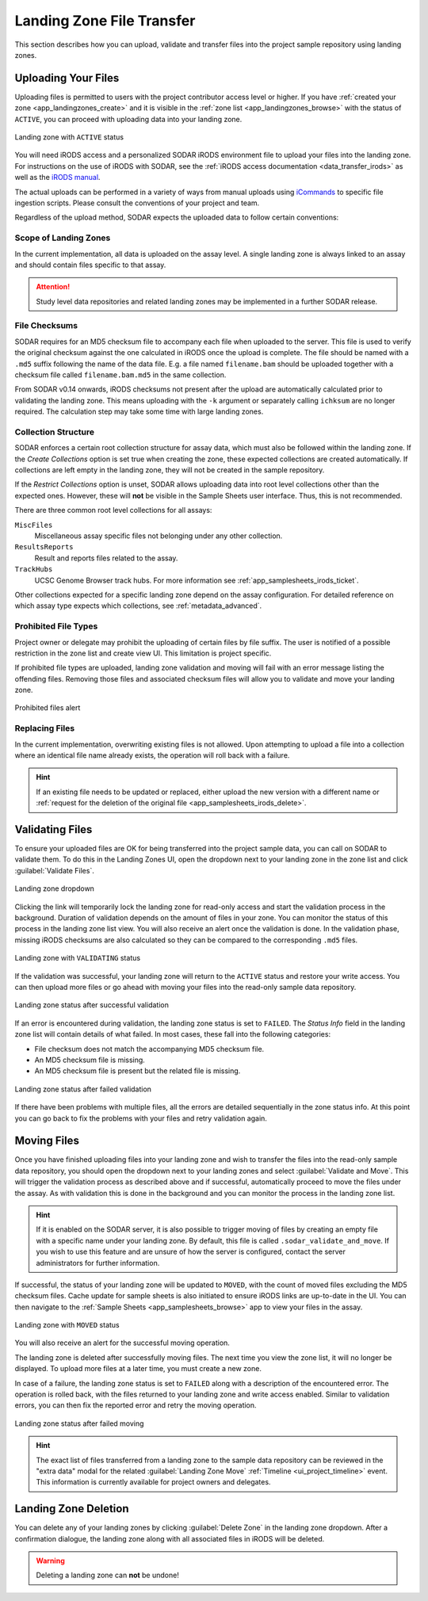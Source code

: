 .. _app_landingzones_transfer:

Landing Zone File Transfer
^^^^^^^^^^^^^^^^^^^^^^^^^^

This section describes how you can upload, validate and transfer files into the
project sample repository using landing zones.


Uploading Your Files
====================

Uploading files is permitted to users with the project contributor access level
or higher. If you have :ref:`created your zone <app_landingzones_create>`
and it is visible in the :ref:`zone list <app_landingzones_browse>` with
the status of ``ACTIVE``, you can proceed with uploading data into your landing
zone.

.. figure:: _static/app_landingzones/zone_status_active.png
    :align: center
    :scale: 55%

    Landing zone with ``ACTIVE`` status

You will need iRODS access and a personalized SODAR iRODS environment file to
upload your files into the landing zone. For instructions on the use of iRODS
with SODAR, see the :ref:`iRODS access documentation <data_transfer_irods>` as
well as the `iRODS manual <https://docs.irods.org>`_.

The actual uploads can be performed in a variety of ways from manual uploads
using `iCommands <https://docs.irods.org/master/icommands/user/>`_ to specific
file ingestion scripts. Please consult the conventions of your project and team.

Regardless of the upload method, SODAR expects the uploaded data to follow
certain conventions:

Scope of Landing Zones
----------------------

In the current implementation, all data is uploaded on the assay level. A single
landing zone is always linked to an assay and should contain files specific to
that assay.

.. attention::

    Study level data repositories and related landing zones may be implemented
    in a further SODAR release.

File Checksums
--------------

SODAR requires for an MD5 checksum file to accompany each file when uploaded to
the server. This file is used to verify the original checksum against the one
calculated in iRODS once the upload is complete. The file should be named with a
``.md5`` suffix following the name of the data file. E.g. a file named
``filename.bam`` should be uploaded together with a checksum file called
``filename.bam.md5`` in the same collection.

From SODAR v0.14 onwards, iRODS checksums not present after the upload are
automatically calculated prior to validating the landing zone. This means
uploading with the ``-k`` argument or separately calling ``ichksum`` are no
longer required. The calculation step may take some time with large landing
zones.

Collection Structure
--------------------

SODAR enforces a certain root collection structure for assay data, which must
also be followed within the landing zone. If the *Create Collections* option is
set true when creating the zone, these expected collections are created
automatically. If collections are left empty in the landing zone, they will not
be created in the sample repository.

If the *Restrict Collections* option is unset, SODAR allows uploading data into
root level collections other than the expected ones. However, these will **not**
be visible in the Sample Sheets user interface. Thus, this is not recommended.

There are three common root level collections for all assays:

``MiscFiles``
    Miscellaneous assay specific files not belonging under any other collection.
``ResultsReports``
    Result and reports files related to the assay.
``TrackHubs``
    UCSC Genome Browser track hubs. For more information see
    :ref:`app_samplesheets_irods_ticket`.

Other collections expected for a specific landing zone depend on the assay
configuration. For detailed reference on which assay type expects which
collections, see :ref:`metadata_advanced`.


.. _app_landingzones_transfer_prohibit:

Prohibited File Types
---------------------

Project owner or delegate may prohibit the uploading of certain files by file
suffix. The user is notified of a possible restriction in the zone list and
create view UI. This limitation is project specific.

If prohibited file types are uploaded, landing zone validation and moving will
fail with an error message listing the offending files. Removing those files and
associated checksum files will allow you to validate and move your landing zone.

.. figure:: _static/app_landingzones/zone_prohibit.png
    :align: center
    :scale: 75%

    Prohibited files alert

Replacing Files
---------------

In the current implementation, overwriting existing files is not allowed. Upon
attempting to upload a file into a collection where an identical file name
already exists, the operation will roll back with a failure.

.. hint::

    If an existing file needs to be updated or replaced, either upload the new
    version with a different name or
    :ref:`request for the deletion of the original file <app_samplesheets_irods_delete>`.


Validating Files
================

To ensure your uploaded files are OK for being transferred into the project
sample data, you can call on SODAR to validate them. To do this in the Landing
Zones UI, open the dropdown next to your landing zone in the zone list
and click :guilabel:`Validate Files`.

.. figure:: _static/app_landingzones/zone_dropdown.png
    :align: center
    :scale: 75%

    Landing zone dropdown

Clicking the link will temporarily lock the landing zone for read-only access
and start the validation process in the background. Duration of validation
depends on the amount of files in your zone. You can monitor the status of this
process in the landing zone list view. You will also receive an alert once the
validation is done. In the validation phase, missing iRODS checksums are also
calculated so they can be compared to the corresponding ``.md5`` files.

.. figure:: _static/app_landingzones/zone_status_validating.png
    :align: center
    :scale: 75%

    Landing zone with ``VALIDATING`` status

If the validation was successful, your landing zone will return to the
``ACTIVE`` status and restore your write access. You can then upload more files
or go ahead with moving your files into the read-only sample data repository.

.. figure:: _static/app_landingzones/zone_status_validated.png
    :align: center
    :scale: 75%

    Landing zone status after successful validation

If an error is encountered during validation, the landing zone status is set
to ``FAILED``. The *Status Info* field in the landing zone list will contain
details of what failed. In most cases, these fall into the following categories:

- File checksum does not match the accompanying MD5 checksum file.
- An MD5 checksum file is missing.
- An MD5 checksum file is present but the related file is missing.

.. figure:: _static/app_landingzones/zone_status_validate_failed.png
    :align: center
    :scale: 75%

    Landing zone status after failed validation

If there have been problems with multiple files, all the errors are detailed
sequentially in the zone status info. At this point you can go back to fix the
problems with your files and retry validation again.


Moving Files
============

Once you have finished uploading files into your landing zone and wish to
transfer the files into the read-only sample data repository, you should open
the dropdown next to your landing zones and select
:guilabel:`Validate and Move`. This will trigger the validation process as
described above and if successful, automatically proceed to move the files under
the assay. As with validation this is done in the background and you can monitor
the process in the landing zone list.

.. hint::

    If it is enabled on the SODAR server, it is also possible to trigger moving
    of files by creating an empty file with a specific name under your landing
    zone. By default, this file is called ``.sodar_validate_and_move``. If you
    wish to use this feature and are unsure of how the server is configured,
    contact the server administrators for further information.

If successful, the status of your landing zone will be updated to ``MOVED``,
with the count of moved files excluding the MD5 checksum files. Cache update for
sample sheets is also initiated to ensure iRODS links are up-to-date in the UI.
You can then navigate to the :ref:`Sample Sheets <app_samplesheets_browse>` app
to view your files in the assay.

.. figure:: _static/app_landingzones/zone_status_moved.png
    :align: center
    :scale: 75%

    Landing zone with ``MOVED`` status

You will also receive an alert for the successful moving operation.

The landing zone is deleted after successfully moving files. The next time you
view the zone list, it will no longer be displayed. To upload more files at a
later time, you must create a new zone.

In case of a failure, the landing zone status is set to ``FAILED`` along with a
description of the encountered error. The operation is rolled back, with the
files returned to your landing zone and write access enabled. Similar to
validation errors, you can then fix the reported error and retry the moving
operation.

.. figure:: _static/app_landingzones/zone_status_move_failed.png
    :align: center
    :scale: 75%

    Landing zone status after failed moving

.. hint::

    The exact list of files transferred from a landing zone to the sample data
    repository can be reviewed in the "extra data" modal for the related
    :guilabel:`Landing Zone Move` :ref:`Timeline <ui_project_timeline>` event.
    This information is currently available for project owners and delegates.


Landing Zone Deletion
=====================

You can delete any of your landing zones by clicking :guilabel:`Delete Zone`
in the landing zone dropdown. After a confirmation dialogue, the landing zone
along with all associated files in iRODS will be deleted.

.. warning::

    Deleting a landing zone can **not** be undone!
